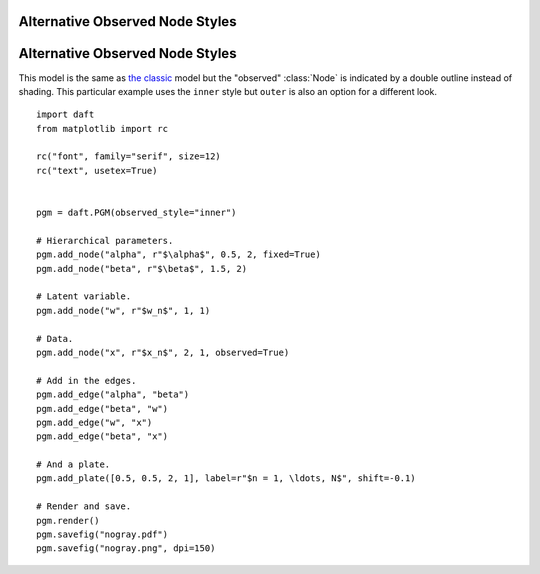 .. _nogray:


Alternative Observed Node Styles
================================

.. figure:: /_static/examples/nogray.png


Alternative Observed Node Styles
================================

.. module:: daft

This model is the same as `the classic </examples/classic>`_ model but the
"observed" :class:`Node` is indicated by a double outline instead of shading.
This particular example uses the ``inner`` style but ``outer`` is also an
option for a different look.



::

    
    import daft
    from matplotlib import rc
    
    rc("font", family="serif", size=12)
    rc("text", usetex=True)
    
    
    pgm = daft.PGM(observed_style="inner")
    
    # Hierarchical parameters.
    pgm.add_node("alpha", r"$\alpha$", 0.5, 2, fixed=True)
    pgm.add_node("beta", r"$\beta$", 1.5, 2)
    
    # Latent variable.
    pgm.add_node("w", r"$w_n$", 1, 1)
    
    # Data.
    pgm.add_node("x", r"$x_n$", 2, 1, observed=True)
    
    # Add in the edges.
    pgm.add_edge("alpha", "beta")
    pgm.add_edge("beta", "w")
    pgm.add_edge("w", "x")
    pgm.add_edge("beta", "x")
    
    # And a plate.
    pgm.add_plate([0.5, 0.5, 2, 1], label=r"$n = 1, \ldots, N$", shift=-0.1)
    
    # Render and save.
    pgm.render()
    pgm.savefig("nogray.pdf")
    pgm.savefig("nogray.png", dpi=150)
    

